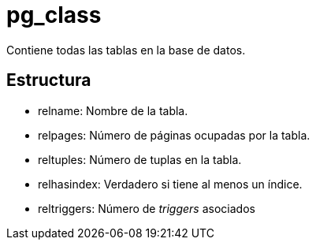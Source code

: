 = pg_class

Contiene todas las tablas en la base de datos.

== Estructura

* relname: Nombre de la tabla.
* relpages: Número de páginas ocupadas por la tabla.
* reltuples: Número de tuplas en la tabla.
* relhasindex: Verdadero si tiene al menos un índice.
* reltriggers: Número de _triggers_ asociados